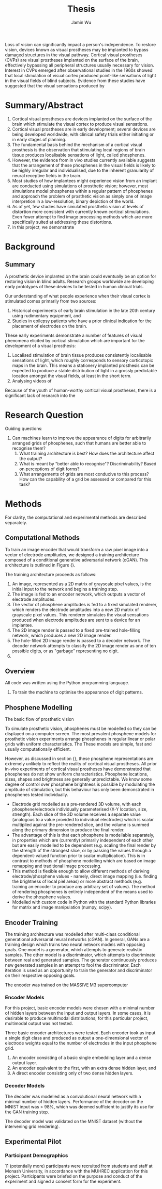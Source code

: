 #+TITLE: Thesis
#+AUTHOR: Jamin Wu
#+DATE:

Loss of vision can significantly impact a person's independence.
To restore vision, devices known as visual prostheses may be implanted to bypass damaged structures in the visual pathway.
Cortical visual prostheses (CVPs) are visual prostheses implanted on the surface of the brain, effectively bypassing all peripheral structures usually necessary for vision.
Interest in CVPs emerged after observational studies in the 1960s showed that local stimulation of visual cortex produced point-like sensations of light in the visual fields of blind subjects.
Evidence from these studies have suggested that the visual sensations produced by


* Summary/Abstract

1. Cortical visual prostheses are devices implanted on the surface of the brain
   which stimulate the visual cortex to produce visual sensations.
2. Cortical visual prostheses are in early development; several devices are
   being developed worldwide, with clinical safety trials either initiating or
   in early stages of planning.
3. The fundamental basis behind the mechanism of a cortical visual prosthesis is
   the observation that stimulating local regions of brain tissue produces
   localisable sensations of light, called phosphenes.
4. However, the evidence from in vivo studies currently available suggests that
   the arrangement of these phosphenes in the visual fields is likely to be
   highly irregular and individualised, due to the inherent granularity of
   neural receptive fields in the brain.
5. Most studies of how implantees might experience vision from an implant are
   conducted using simulations of prosthetic vision; however, most simulations
   model phosphenes within a regular pattern of phosphenes and approach the
   problem of prosthetic vision as simply one of image interpretion in a
   low-resolution, binary depiction of the world.
6. As of yet, few studies have simulated prosthetic vision at levels of
   distortion more consistent with currently known cortical stimulations. Even
   fewer attempt to find image processing methods which are more specifically
   suited at addressing these distortions.
7. In this project, we demonstrate

* Background

** Summary

A prosthetic device implanted on the brain could eventually be an option for
restoring vision in blind adults. Research groups worldwide are developing early
prototypes of these devices to be tested in human clinical trials.

Our understanding of what people experience when their visual cortex is
stimulated comes primarily from two sources:

1) Historical experiments of early brain stimulation in the late 20th century
   using rudimentary equipment, and
2) Studies in epilepsy patients who have a prior clinical indication for the
   placement of electrodes on the brain.

These early experiments demonstrate a number of features of visual phenomena
elicited by cortical stimulation which are important for the development of a
visual prosthesis:

1) Localised stimulation of brain tissue produces consistently localisable
   sensations of light, which roughly corresponds to sensory corticotopic maps
   in the brain. This means a stationery implanted prosthesis can be expected to
   produce a stable distribution of light in a grossly predictable location
   amongst the visual fields, at least in the short term.
2) Analysing videos of

Because of the youth of human-worthy cortical visual prostheses, there is a
significant lack of research into the

* Research Question

Guiding questions:

1. Can machines learn to improve the appearance of digits for arbitrarily
   arranged grids of phosphenes, such that humans are better able to recognise
   them?
   1. What training architecture is best? How does the architecture affect the
      output?
   2. What is meant by "better able to recognise"? Discriminability? Based on
      perceptions of digit forms?
   3. What arrangements of grids are most conducive to this process? How can the
      capability of a grid be assessed or compared for this task?



* Methods

For clarity, the computational and experimental methods are described separately.

** Computational Methods

To train an image encoder that would transform a raw pixel image into a vector of electrode amplitudes, we designed a training architecture  composed of a conditional generative adversarial network (cGAN).
This architecture is outlined in Figure {}.

The training architecture proceeds as follows:
1. An image, represented as a 2D matrix of grayscale pixel values, is the initial input to the network and begins a training step.
2. The image is fed to an encoder network, which outputs a vector of electrode amplitudes.
3. The vector of phosphene amplitudes is fed to a fixed simulated renderer, which renders the electrode amplitudes into a  new 2D matrix of grayscale pixel values.
   This renderer simulates the visual sensations produced when electrode amplitudes are sent to a device for an implantee.
4. The 2D image render is passed to a fixed pre-trained hole-filling network, which produces a new 2D image render.
5. The hole-filled 2D image render is passed to a decoder network.
   The decoder network attempts to classify the 2D image render as one of ten possible digits, or as "garbage" representing no digit.
6.


** Overview

All code was written using the Python programming language.

1. To train the machine to optimise the appearance of digit patterns.


** Phosphene Modelling

The basic flow of prosthetic vision

To simulate prosthetic vision, phosphenes must be modelled so they can be displayed on a computer screen.
The most prevalent phosphene models for prosthetic vision experiments arrange phosphenes in regular linear or polar grids with uniform characteristics.
The
These models are simple, fast and usually computationally efficient.

However, as discussed in section {}, these phosphene representations are
extremely unlikely to reflect the reality of cortical visual prostheses. All
prior in-vivo experiments of cortical visual prostheses have demonstrated that
phosphenes do not show uniform characteristics. Phosphene locations, sizes,
shapes and brightness are generally unpredictable. We know some degree of
control over phosphene brightness is possible by modulating the amplitude of
stimulation, but this behaviour has only been demonstrated in phosphenes tested
individually.

- Electrode grid modelled as a pre-rendered 3D volume, with each
  phosphene/electrode individually parameterised (X-Y location, size, strength).
  Each slice of the 3D volume receives a separate value (analogous to a value
  provided to individual electrodes) which is scalar multiplied against the
  pre-rendered slice, and the volume is summed along the primary dimension to
  produce the final render.
- The advantage of this is that each phosphene is modellable separately, in
  properties which are (currently) primarily independent of each other but are
  easily modelled to be dependent (e.g. scaling the final render by the strength
  of the strongest slice, or by passing the values through a dependent-valued
  function prior to scalar multiplication). This is in contrast to methods of
  phosphene modelling which are based on image remapping and traditional image
  processing.
- This method is flexible enough to allow different methods of deriving
  electrode/phosphene values - namely, direct image mapping (i.e. finding the
  brightness of local piel areas) or more abstract methods (e.g. training an
  encoder to produce any arbitrary set of values). The method of rendering
  phosphenes is entirely independent of the means used to derive the phosphene
  values.
- Modelled with custom code in Python with the standard Python libraries for
  matrix and image manipulation (numpy, scipy).

** Encoder Training

The training architecture was modelled after multi-class conditional
generational adversarial neural networks (cGAN). In general, GANs are a training
design which trains two neural network models with opposing goals. One model is
a generator, which attempts to generate realistic samples. The other model is a
discriminator, which attempts to discriminate between real and generated
samples. The generator continuously produces new generated samples in an attempt
to fool the discriminator. Each iteration is used as an opportunity to train the
generator and discriminator on their respective opposing goals.


The encoder was trained on the MASSIVE M3 supercomputer

*** Encoder Models

For this project, basic encoder models were chosen with a minimal number of
hidden layers between the input and output layers. In some cases, it is
desirable to produce multimodal distributions; for this particular project,
multimodal output was not tested.

Three basic encoder architectures were tested. Each encoder
took as input a single digit class and produced as output a one-dimensional
vector of electrode weights equal to the number of electrodes in the input
phosphene grid.

1. An encoder consisting of a basic single embedding layer and a dense output
   layer.
2. An encoder equivalent to the first, with an extra dense hidden layer, and
3. A direct encoder consisting only of two dense hidden layers.


*** Decoder Models

The decoder was modelled as a convolutional neural network with a minimal number
of hidden layers. Performance of the decoder on the MNIST input was > 98%,
which was deemed sufficient to justify its use for the GAN training step.

The decoder model was validated on the MNIST dataset (without the intervening
grid rendering).


** Experimental Pilot

*** Participant Demographics

11 (potentially more) participants were recruited from students and staff at
Monash University, in accordance with the MUHREC application for this project.
Participants were briefed on the purpose and conduct of the experiment and
signed a consent form for the experiment.

*** Psychophysics Experiment

A psychophysics experiment was designed and implemented in Python using
PsychoPy.

The experiment consisted of four blocks conducted one after the other on a
single day. Each block consisted of 12 digit-classification trials. At the start
of each trial, participants were shown a grey screen indicating their progress
in the block and an instruction to press any key to initiate the trial. When the
participant pressed a key, the trial was initiated. Each trial consisted of 25
digits to classify. At the start of the trial, a phosphene pattern is shown in
the center of the screen. The trial waits for the participant to press a digit
on the number pad corresponding to what they believe the underlying digit to be.
Once a digit key is pressed, two forms of feedback are given through the
headphones. First, a voice says the identity of the /correct/ digit in English.
Second, a tone is played indicating if the response was correct or incorrect (a
high tone indicating correct, and a low tone indicating incorrect, at an
interval of a tritone). The next digit immediately continues and begins waiting
for the next keypress. This continued over 12 trials.

At the conclusion of each block, the participant was given the opportunity to
rest. Participants were instructed to take as much time as they required. All
experiments were concluded at the end of 1.5 hours regardless of whether the
participant had completed all the trials.

At the end of each block, the participant was given the opportunity

* Results

** Encoder Training

The encoder was

** Experimental Results

*** Mean Accuracy

*** Logistic Regression

***

* Discussion


* Conclusions
